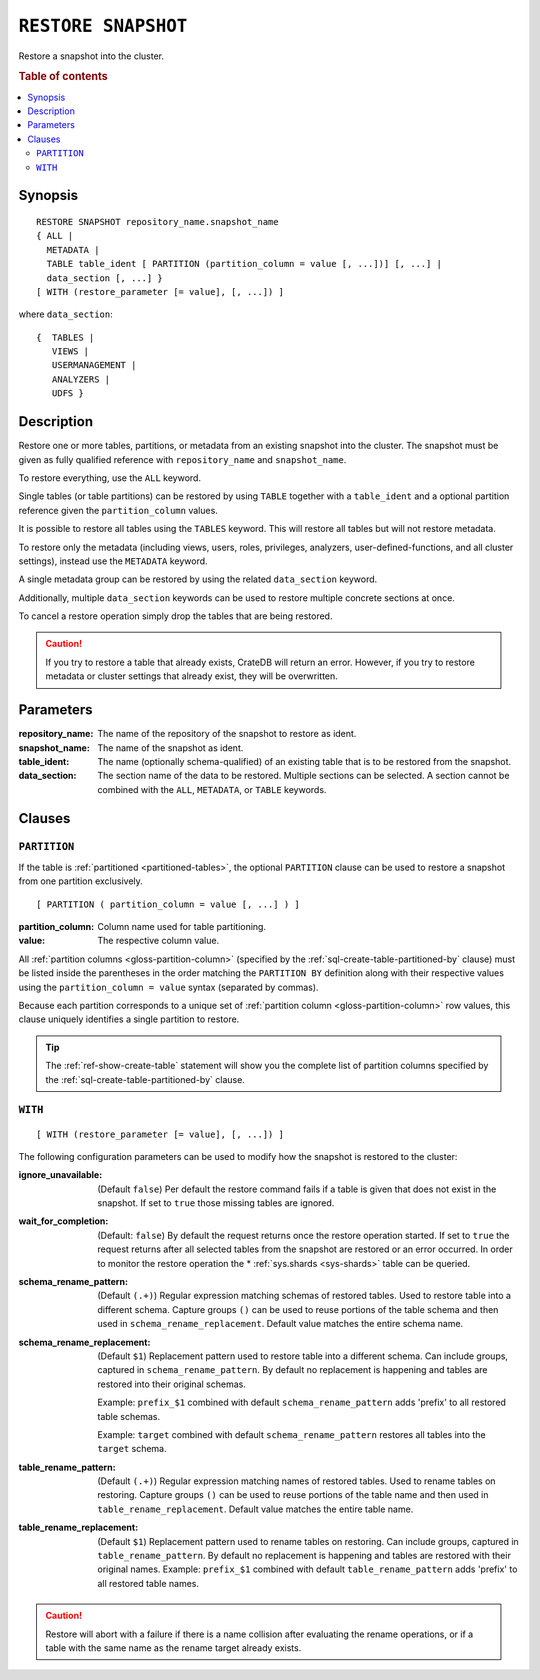 .. highlight:: psql

.. _sql-restore-snapshot:

====================
``RESTORE SNAPSHOT``
====================

Restore a snapshot into the cluster.

.. rubric:: Table of contents

.. contents::
   :local:


.. _sql-restore-snapshot-synopsis:

Synopsis
========

::

    RESTORE SNAPSHOT repository_name.snapshot_name
    { ALL |
      METADATA |
      TABLE table_ident [ PARTITION (partition_column = value [, ...])] [, ...] |
      data_section [, ...] }
    [ WITH (restore_parameter [= value], [, ...]) ]

where ``data_section``::

   {  TABLES |
      VIEWS |
      USERMANAGEMENT |
      ANALYZERS |
      UDFS }

.. _sql-restore-snapshot-description:

Description
===========

Restore one or more tables, partitions, or metadata from an existing snapshot
into the cluster. The snapshot must be given as fully qualified reference with
``repository_name`` and ``snapshot_name``.

To restore everything, use the ``ALL`` keyword.

Single tables (or table partitions) can be restored by using ``TABLE`` together
with a ``table_ident`` and a optional partition reference given the
``partition_column`` values.

It is possible to restore all tables using the ``TABLES`` keyword. This will
restore all tables but will not restore metadata.

To restore only the metadata (including views, users, roles, privileges,
analyzers, user-defined-functions, and all cluster settings), instead use the
``METADATA`` keyword.

A single metadata group can be restored by using the related ``data_section``
keyword.

Additionally, multiple ``data_section`` keywords can be used to restore
multiple concrete sections at once.

To cancel a restore operation simply drop the tables that are being restored.

.. CAUTION::

   If you try to restore a table that already exists, CrateDB will return an
   error. However, if you try to restore metadata or cluster settings that
   already exist, they will be overwritten.

.. _sql-restore-snapshot-parameters:

Parameters
==========

:repository_name:
  The name of the repository of the snapshot to restore as ident.

:snapshot_name:
  The name of the snapshot as ident.

:table_ident:
  The name (optionally schema-qualified) of an existing table that is to be
  restored from the snapshot.

:data_section:
  The section name of the data to be restored. Multiple sections can be
  selected.  A section cannot be combined with the ``ALL``, ``METADATA``, or
  ``TABLE`` keywords.

.. _sql-restore-snapshot-clauses:

Clauses
=======


.. _sql-restore-snapshot-partition:

``PARTITION``
-------------

.. EDITORIAL NOTE
   ##############

   Multiple files (in this directory) use the same standard text for
   documenting the ``PARTITION`` clause. (Minor verb changes are made to
   accomodate the specifics of the parent statement.)

   For consistency, if you make changes here, please be sure to make a
   corresponding change to the other files.

If the table is :ref:`partitioned <partitioned-tables>`, the optional
``PARTITION`` clause can be used to restore a snapshot from one partition
exclusively.

::

    [ PARTITION ( partition_column = value [, ...] ) ]

:partition_column:
  Column name used for table partitioning.

:value:
  The respective column value.

All :ref:`partition columns <gloss-partition-column>` (specified by the
:ref:`sql-create-table-partitioned-by` clause) must be listed inside the
parentheses in the order matching the ``PARTITION BY`` definition along with
their respective values using the ``partition_column = value`` syntax (separated
by commas).

Because each partition corresponds to a unique set of :ref:`partition column
<gloss-partition-column>` row values, this clause uniquely identifies a single
partition to restore.

.. TIP::

    The :ref:`ref-show-create-table` statement will show you the complete list
    of partition columns specified by the
    :ref:`sql-create-table-partitioned-by` clause.


.. _sql-restore-snapshot-with:

``WITH``
--------

::

    [ WITH (restore_parameter [= value], [, ...]) ]

The following configuration parameters can be used to modify how the snapshot
is restored to the cluster:

:ignore_unavailable:
  (Default ``false``) Per default the restore command fails if a table
  is given that does not exist in the snapshot. If set to ``true`` those
  missing tables are ignored.

:wait_for_completion:
  (Default: ``false``) By default the request returns once the restore
  operation started. If set to ``true`` the request returns after all
  selected tables from the snapshot are restored or an error occurred.
  In order to monitor the restore operation the * :ref:`sys.shards
  <sys-shards>` table can be queried.

:schema_rename_pattern:
  (Default ``(.+)``) Regular expression matching schemas of restored tables.
  Used to restore table into a different schema. Capture groups ``()`` can be
  used to reuse portions of the table schema and then used in
  ``schema_rename_replacement``. Default value matches the entire schema name.

:schema_rename_replacement:
  (Default ``$1``) Replacement pattern used to restore table into a different
  schema. Can include groups, captured in ``schema_rename_pattern``. By default
  no replacement is happening and tables are restored into their original
  schemas.

  Example: ``prefix_$1`` combined with default ``schema_rename_pattern`` adds
  'prefix' to all restored table schemas.

  Example: ``target`` combined with default ``schema_rename_pattern``
  restores all tables into the ``target`` schema.

:table_rename_pattern:
  (Default ``(.+)``) Regular expression matching names of restored tables.
  Used to rename tables on restoring. Capture groups ``()`` can be used to
  reuse portions of the table name and then used in
  ``table_rename_replacement``. Default value matches the entire table name.

:table_rename_replacement:
  (Default ``$1``) Replacement pattern used to rename tables on restoring.
  Can include groups, captured in ``table_rename_pattern``. By default no
  replacement is happening and tables are restored with their original names.
  Example: ``prefix_$1`` combined with default ``table_rename_pattern`` adds
  'prefix' to all restored table names.

.. CAUTION::

   Restore will abort with a failure if there is a name collision after
   evaluating the rename operations, or if a table with the same name as the
   rename target already exists.

